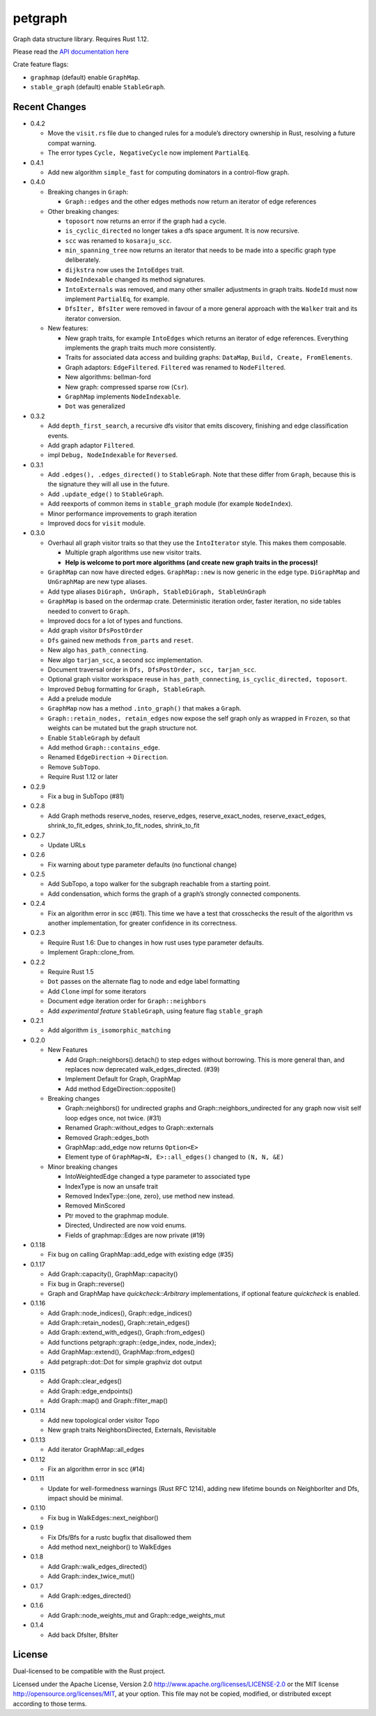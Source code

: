 
petgraph
========

Graph data structure library. Requires Rust 1.12.

Please read the `API documentation here`__

__ https://docs.rs/petgraph/

|build_status|_ |crates|_

.. |build_status| image:: https://travis-ci.org/bluss/petgraph.svg?branch=master
.. _build_status: https://travis-ci.org/bluss/petgraph

.. |crates| image:: http://meritbadge.herokuapp.com/petgraph
.. _crates: https://crates.io/crates/petgraph

Crate feature flags:

- ``graphmap`` (default) enable ``GraphMap``.
- ``stable_graph`` (default) enable ``StableGraph``.

Recent Changes
--------------

- 0.4.2

  - Move the ``visit.rs`` file due to changed rules for a module’s directory
    ownership in Rust, resolving a future compat warning.
  - The error types ``Cycle, NegativeCycle`` now implement ``PartialEq``.

- 0.4.1

  - Add new algorithm ``simple_fast`` for computing dominators in a control-flow
    graph.

- 0.4.0

  - Breaking changes in ``Graph``:

    - ``Graph::edges`` and the other edges methods now return an iterator of
      edge references

  - Other breaking changes:

    - ``toposort`` now returns an error if the graph had a cycle.
    - ``is_cyclic_directed`` no longer takes a dfs space argument. It is
      now recursive.
    - ``scc`` was renamed to ``kosaraju_scc``.
    - ``min_spanning_tree`` now returns an iterator that needs to be
      made into a specific graph type deliberately.
    - ``dijkstra`` now uses the ``IntoEdges`` trait.
    - ``NodeIndexable`` changed its method signatures.
    - ``IntoExternals`` was removed, and many other smaller adjustments
      in graph traits. ``NodeId`` must now implement ``PartialEq``, for example.
    - ``DfsIter, BfsIter`` were removed in favour of a more general approach
      with the ``Walker`` trait and its iterator conversion.

  - New features:

    - New graph traits, for example ``IntoEdges`` which returns
      an iterator of edge references. Everything implements the graph traits
      much more consistently.
    - Traits for associated data access and building graphs: ``DataMap``,
      ``Build, Create, FromElements``.
    - Graph adaptors: ``EdgeFiltered``. ``Filtered`` was renamed to ``NodeFiltered``.
    - New algorithms: bellman-ford
    - New graph: compressed sparse row (``Csr``).
    - ``GraphMap`` implements ``NodeIndexable``.
    - ``Dot`` was generalized

- 0.3.2

  - Add ``depth_first_search``, a recursive dfs visitor that emits discovery,
    finishing and edge classification events.
  - Add graph adaptor ``Filtered``.
  - impl ``Debug, NodeIndexable`` for ``Reversed``.

- 0.3.1

  - Add ``.edges(), .edges_directed()`` to ``StableGraph``. Note that these
    differ from ``Graph``, because this is the signature they will all use
    in the future.
  - Add ``.update_edge()`` to ``StableGraph``.
  - Add reexports of common items in ``stable_graph`` module (for example
    ``NodeIndex``).
  - Minor performance improvements to graph iteration
  - Improved docs for ``visit`` module.

- 0.3.0

  - Overhaul all graph visitor traits so that they use the ``IntoIterator``
    style. This makes them composable.

    - Multiple graph algorithms use new visitor traits.
    - **Help is welcome to port more algorithms (and create new graph traits in
      the process)!**

  - ``GraphMap`` can now have directed edges. ``GraphMap::new`` is now generic
    in the edge type. ``DiGraphMap`` and ``UnGraphMap`` are new type aliases.
  - Add type aliases ``DiGraph, UnGraph, StableDiGraph, StableUnGraph``
  - ``GraphMap`` is based on the ordermap crate. Deterministic iteration
    order, faster iteration, no side tables needed to convert to ``Graph``.
  - Improved docs for a lot of types and functions.
  - Add graph visitor ``DfsPostOrder``
  - ``Dfs`` gained new methods ``from_parts`` and ``reset``.
  - New algo ``has_path_connecting``.
  - New algo ``tarjan_scc``, a second scc implementation.
  - Document traversal order in ``Dfs, DfsPostOrder, scc, tarjan_scc``.
  - Optional graph visitor workspace reuse in ``has_path_connecting``,
    ``is_cyclic_directed, toposort``.
  - Improved ``Debug`` formatting for ``Graph, StableGraph``.
  - Add a prelude module
  - ``GraphMap`` now has a method ``.into_graph()`` that makes a ``Graph``.
  - ``Graph::retain_nodes, retain_edges`` now expose the self graph only
    as wrapped in ``Frozen``, so that weights can be mutated but the
    graph structure not.
  - Enable ``StableGraph`` by default
  - Add method ``Graph::contains_edge``.
  - Renamed ``EdgeDirection`` → ``Direction``.
  - Remove ``SubTopo``.
  - Require Rust 1.12 or later

- 0.2.9

  - Fix a bug in SubTopo (#81)

- 0.2.8

  - Add Graph methods reserve_nodes, reserve_edges, reserve_exact_nodes,
    reserve_exact_edges, shrink_to_fit_edges, shrink_to_fit_nodes, shrink_to_fit

- 0.2.7

  - Update URLs

- 0.2.6

  - Fix warning about type parameter defaults (no functional change)

- 0.2.5

  - Add SubTopo, a topo walker for the subgraph reachable from a starting point.
  - Add condensation, which forms the graph of a graph’s strongly connected
    components.

- 0.2.4

  - Fix an algorithm error in scc (#61). This time we have a test that
    crosschecks the result of the algorithm vs another implementation, for
    greater confidence in its correctness.

- 0.2.3

  - Require Rust 1.6: Due to changes in how rust uses type parameter defaults.
  - Implement Graph::clone_from.

- 0.2.2

  - Require Rust 1.5
  - ``Dot`` passes on the alternate flag to node and edge label formatting
  - Add ``Clone`` impl for some iterators
  - Document edge iteration order for ``Graph::neighbors``
  - Add *experimental feature* ``StableGraph``, using feature flag ``stable_graph``

- 0.2.1

  - Add algorithm ``is_isomorphic_matching``

- 0.2.0

  - New Features

    - Add Graph::neighbors().detach() to step edges without borrowing.
      This is more general than, and replaces now deprecated
      walk_edges_directed. (#39)
    - Implement Default for Graph, GraphMap
    - Add method EdgeDirection::opposite()

  - Breaking changes

    - Graph::neighbors() for undirected graphs and Graph::neighbors_undirected
      for any graph now visit self loop edges once, not twice. (#31)
    - Renamed Graph::without_edges to Graph::externals
    - Removed Graph::edges_both
    - GraphMap::add_edge now returns ``Option<E>``
    - Element type of ``GraphMap<N, E>::all_edges()`` changed to ``(N, N, &E)``

  - Minor breaking changes

    - IntoWeightedEdge changed a type parameter to associated type
    - IndexType is now an unsafe trait
    - Removed IndexType::{one, zero}, use method new instead.
    - Removed MinScored
    - Ptr moved to the graphmap module.
    - Directed, Undirected are now void enums.
    - Fields of graphmap::Edges are now private (#19)

- 0.1.18

  - Fix bug on calling GraphMap::add_edge with existing edge (#35)

- 0.1.17

  - Add Graph::capacity(), GraphMap::capacity()
  - Fix bug in Graph::reverse()
  - Graph and GraphMap have `quickcheck::Arbitrary` implementations,
    if optional feature `quickcheck` is enabled.

- 0.1.16

  - Add Graph::node_indices(), Graph::edge_indices()
  - Add Graph::retain_nodes(), Graph::retain_edges()
  - Add Graph::extend_with_edges(), Graph::from_edges()
  - Add functions petgraph::graph::{edge_index, node_index};
  - Add GraphMap::extend(), GraphMap::from_edges()
  - Add petgraph::dot::Dot for simple graphviz dot output

- 0.1.15

  - Add Graph::clear_edges()
  - Add Graph::edge_endpoints()
  - Add Graph::map() and Graph::filter_map()

- 0.1.14

  - Add new topological order visitor Topo
  - New graph traits NeighborsDirected, Externals, Revisitable

- 0.1.13

  - Add iterator GraphMap::all_edges

- 0.1.12

  - Fix an algorithm error in scc (#14)

- 0.1.11

  - Update for well-formedness warnings (Rust RFC 1214), adding
    new lifetime bounds on NeighborIter and Dfs, impact should be minimal.

- 0.1.10
  
  - Fix bug in WalkEdges::next_neighbor()

- 0.1.9

  - Fix Dfs/Bfs for a rustc bugfix that disallowed them
  - Add method next_neighbor() to WalkEdges

- 0.1.8

  - Add Graph::walk_edges_directed()
  - Add Graph::index_twice_mut()

- 0.1.7

  - Add Graph::edges_directed()

- 0.1.6

  - Add Graph::node_weights_mut and Graph::edge_weights_mut

- 0.1.4

  - Add back DfsIter, BfsIter

License
-------

Dual-licensed to be compatible with the Rust project.

Licensed under the Apache License, Version 2.0
http://www.apache.org/licenses/LICENSE-2.0 or the MIT license
http://opensource.org/licenses/MIT, at your
option. This file may not be copied, modified, or distributed
except according to those terms.


